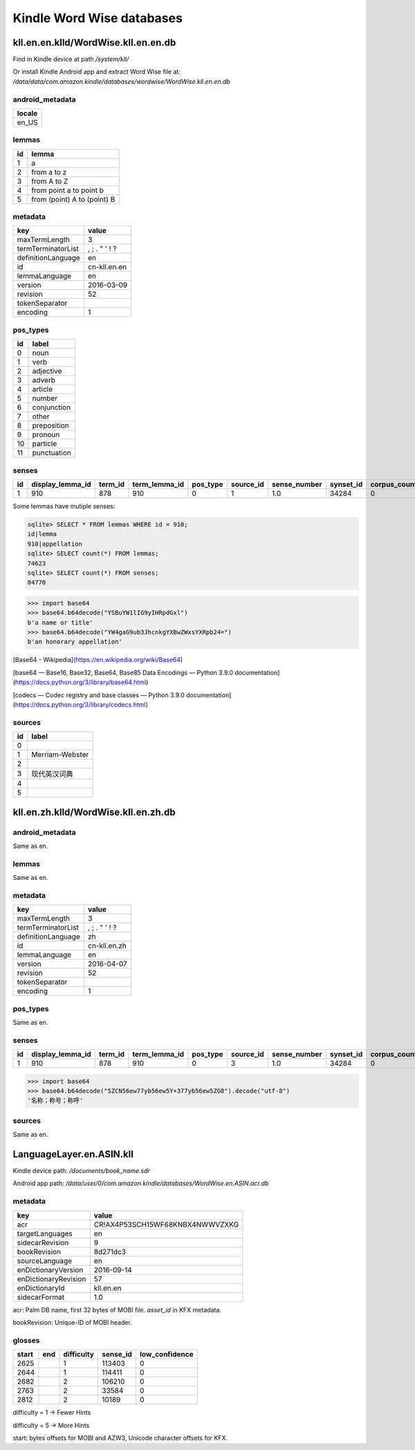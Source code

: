 Kindle Word Wise databases
==========================

kll.en.en.klld/WordWise.kll.en.en.db
------------------------------------

Find in Kindle device at path `/system/kll/`

Or install Kindle Android app and extract Word Wise file at: `/data/data/com.amazon.kindle/databases/wordwise/WordWise.kll.en.en.db`

android_metadata
^^^^^^^^^^^^^^^^

+--------+
| locale |
+========+
| en_US  |
+--------+

lemmas
^^^^^^

==== =============================
 id   lemma                       
==== =============================
 1    a                            
 2    from a to z                  
 3    from A to Z                  
 4    from point a to point b      
 5    from (point) A to (point) B  
==== =============================

metadata
^^^^^^^^

==================== ================================================ 
 key                  value                                           
==================== ================================================ 
 maxTermLength        3                                               
 termTerminatorList   ,    ;       .       "       '       !       ?  
 definitionLanguage   en                                              
 id                   cn-kll.en.en                                    
 lemmaLanguage        en                                              
 version              2016-03-09                                      
 revision             52                                              
 tokenSeparator                                                       
 encoding             1                                               
==================== ================================================ 

pos_types
^^^^^^^^^

==== ============= 
 id   label        
==== ============= 
 0    noun         
 1    verb         
 2    adjective    
 3    adverb       
 4    article      
 5    number       
 6    conjunction  
 7    other        
 8    preposition  
 9    pronoun      
 10   particle     
 11   punctuation  
==== ============= 

senses
^^^^^^

+----+------------------+---------+---------------+----------+-----------+--------------+-----------+--------------+----------------------+----------------------+----------------------------------+
| id | display_lemma_id | term_id | term_lemma_id | pos_type | source_id | sense_number | synset_id | corpus_count | full_def             | short_def            | example_sentence                 |
+====+==================+=========+===============+==========+===========+==============+===========+==============+======================+======================+==================================+
| 1  | 910              | 878     | 910           | 0        | 1         | 1.0          | 34284     | 0            | YSBuYW1lIG9yIHRpdGxl | YSBuYW1lIG9yIHRpdGxl | YW4gaG9ub3JhcnkgYXBwZWxsYXRpb24= |
+----+------------------+---------+---------------+----------+-----------+--------------+-----------+--------------+----------------------+----------------------+----------------------------------+

Some lemmas have mutiple senses:

.. code-block:: console

   sqlite> SELECT * FROM lemmas WHERE id = 910;
   id|lemma
   910|appellation
   sqlite> SELECT count(*) FROM lemmas;
   74623
   sqlite> SELECT count(*) FROM senses;
   84770

.. code-block:: python

   >>> import base64
   >>> base64.b64decode("YSBuYW1lIG9yIHRpdGxl")
   b'a name or title'
   >>> base64.b64decode("YW4gaG9ub3JhcnkgYXBwZWxsYXRpb24=")
   b'an honorary appellation'

[Base64 - Wikipedia](https://en.wikipedia.org/wiki/Base64)

[base64 — Base16, Base32, Base64, Base85 Data Encodings — Python 3.9.0 documentation](https://docs.python.org/3/library/base64.html)

[codecs — Codec registry and base classes — Python 3.9.0 documentation](https://docs.python.org/3/library/codecs.html)

sources
^^^^^^^

==== ================= 
 id   label            
==== ================= 
 0                     
 1    Merriam-Webster  
 2                     
 3    现代英汉词典           
 4                     
 5                     
==== ================= 

kll.en.zh.klld/WordWise.kll.en.zh.db
------------------------------------

android_metadata
^^^^^^^^^^^^^^^^

Same as en.

lemmas
^^^^^^

Same as en.

metadata
^^^^^^^^

==================== ================================================ 
 key                  value                                           
==================== ================================================ 
 maxTermLength        3                                               
 termTerminatorList   ,    ;       .       "       '       !       ?  
 definitionLanguage   zh                                              
 id                   cn-kll.en.zh                                    
 lemmaLanguage        en                                              
 version              2016-04-07                                      
 revision             52                                              
 tokenSeparator                                                       
 encoding             1                                               
==================== ================================================
 
pos_types
^^^^^^^^^

Same as en.

senses
^^^^^^

+----+------------------+---------+---------------+----------+-----------+--------------+-----------+--------------+----------------------------------+----------------------------------+------------------+
| id | display_lemma_id | term_id | term_lemma_id | pos_type | source_id | sense_number | synset_id | corpus_count | full_def                         | short_def                        | example_sentence |
+====+==================+=========+===============+==========+===========+==============+===========+==============+==================================+==================================+==================+
| 1  | 910              | 878     | 910           | 0        | 3         | 1.0          | 34284     | 0            | 5ZCN56ew77yb56ew5Y+377yb56ew5ZG8 | 5ZCN56ew77yb56ew5Y+377yb56ew5ZG8 |                  |
+----+------------------+---------+---------------+----------+-----------+--------------+-----------+--------------+----------------------------------+----------------------------------+------------------+

.. code-block:: python

   >>> import base64
   >>> base64.b64decode("5ZCN56ew77yb56ew5Y+377yb56ew5ZG8").decode("utf-8")
   '名称；称号；称呼'

sources
^^^^^^^

Same as en.

LanguageLayer.en.ASIN.kll
-------------------------

Kindle device path: `/documents/book_name.sdr`

Android app path: `/data/user/0/com.amazon.kindle/databases/WordWise.en.ASIN.acr.db`

metadata
^^^^^^^^

====================== ================================= 
 key                    value                            
====================== ================================= 
 acr                    CR!AX4P53SCH15WF68KNBX4NWWVZXKG  
 targetLanguages        en                               
 sidecarRevision        9                                
 bookRevision           8d271dc3                         
 sourceLanguage         en                               
 enDictionaryVersion    2016-09-14                       
 enDictionaryRevision   57                               
 enDictionaryId         kll.en.en                        
 sidecarFormat          1.0                              
====================== ================================= 

acr: Palm DB name, first 32 bytes of MOBI file. `asset_id` in KFX metadata.

bookRevision: Unique-ID of MOBI header.

glosses
^^^^^^^

======= ===== ============ ========== ================ 
 start   end   difficulty   sense_id   low_confidence  
======= ===== ============ ========== ================ 
 2625          1            113403     0               
 2644          1            114411     0               
 2682          2            106210     0               
 2763          2            33584      0               
 2812          2            10189      0               
======= ===== ============ ========== ================ 

difficulty = 1 -> Fewer Hints

difficulty = 5 -> More Hints

start: bytes offsets for MOBI and AZW3, Unicode character offsets for KFX.
